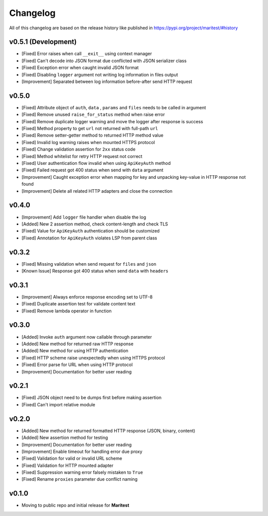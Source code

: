 =========
Changelog
=========

All of this changelog are based on the release history like published in https://pypi.org/project/maritest/#history

**v0.5.1 (Development)**
------------------------

- [Fixed] Error raises when call ``__exit__`` using context manager
- [Fixed] Can't decode into JSON format due conflicted with JSON serializer class
- [Fixed] Exception error when caught invalid JSON format
- [Fixed] Disabling ``logger`` argument not writing log information in files output
- [Improvement] Separated between log information before-after send HTTP request

**v0.5.0**
----------

- [Fixed] Attribute object of  ``auth``, ``data`` , ``params`` and ``files`` needs to be called in argument
- [Fixed] Remove unused ``raise_for_status`` method when raise error
- [Fixed] Remove duplicate logger warning and move the logger after response is success
- [Fixed] Method property to get ``url`` not returned with full-path ``url``
- [Fixed] Remove setter-getter method to returned HTTP method value
- [Fixed] Invalid log warning raises when mounted HTTPS protocol
- [Fixed] Change validation assertion for ``2xx`` status code
- [Fixed] Method whitelist for retry HTTP request not correct
- [Fixed] User authentication flow invalid when using ``ApiKeyAuth`` method
- [Fixed] Failed request got 400 status when send with ``data`` argument
- [Improvement] Caught exception error when mapping for key and unpacking key-value in HTTP response not found
- [Improvement] Delete all related HTTP adapters and close the connection

**v0.4.0**
----------

- [Improvement] Add ``logger`` file handler when disable the log
- [Added] New 2 assertion method, check content-length and check TLS
- [Fixed] Value for ``ApiKeyAuth`` authentication should be customized
- [Fixed] Annotation for ``ApiKeyAuth`` violates LSP from parent class

**v0.3.2**
----------

- [Fixed] Missing validation when send request for ``files`` and ``json``
- [Known Issue] Response got 400 status when send ``data`` with ``headers`` 
    
**v0.3.1**
----------

- [Improvement] Always enforce response encoding set to UTF-8
- [Fixed] Duplicate assertion test for validate content text
- [Fixed] Remove lambda operator in function

**v0.3.0**
----------

- [Added] Invoke ``auth`` argument now callable through parameter
- [Added] New method for returned raw HTTP response
- [Added] New method for using HTTP authentication
- [Fixed] HTTP scheme raise unexpectedly when using HTTPS protocol
- [Fixed] Error parse for URL when using HTTP protocol
- [Improvement] Documentation for better user reading

**v0.2.1**
----------

- [Fixed] JSON object need to be dumps first before making assertion
- [Fixed] Can't import relative module

**v0.2.0**
----------

- [Added] New method for returned formatted HTTP response (JSON, binary, content)
- [Added] New assertion method for testing
- [Improvement] Documentation for better user reading
- [Improvement] Enable timeout for handling error due proxy
- [Fixed] Validation for valid or invalid URL scheme
- [Fixed] Validation for HTTP mounted adapter
- [Fixed] Suppression warning error falsely mistaken to ``True``
- [Fixed] Rename ``proxies`` parameter due conflict naming

**v0.1.0**
----------

- Moving to public repo and initial release for **Maritest**
